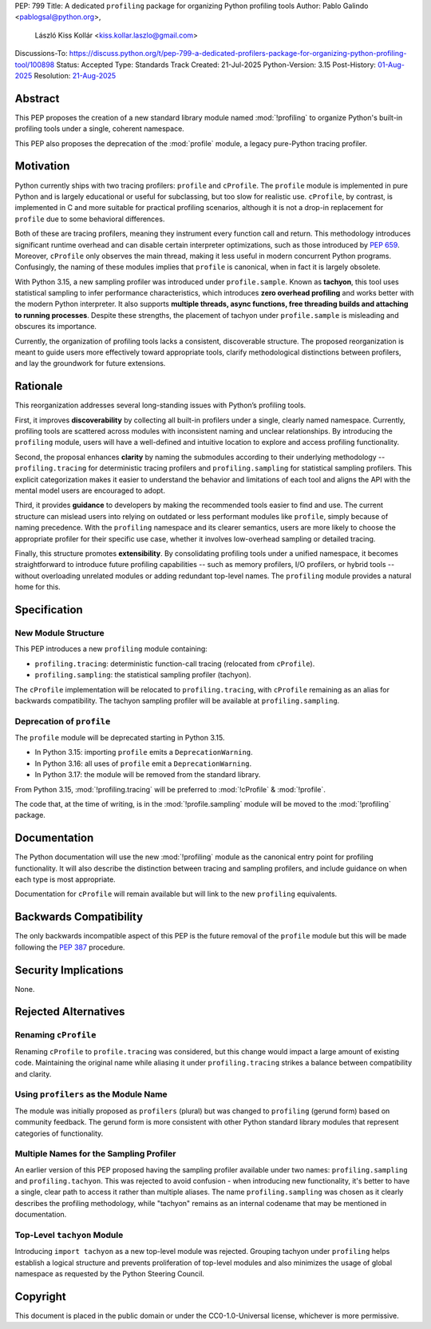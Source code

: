PEP: 799
Title: A dedicated ``profiling`` package for organizing Python profiling tools
Author: Pablo Galindo <pablogsal@python.org>,
        László Kiss Kollár <kiss.kollar.laszlo@gmail.com>
Discussions-To: https://discuss.python.org/t/pep-799-a-dedicated-profilers-package-for-organizing-python-profiling-tool/100898
Status: Accepted
Type: Standards Track
Created: 21-Jul-2025
Python-Version: 3.15
Post-History: `01-Aug-2025 <https://discuss.python.org/t/pep-799-a-dedicated-profilers-package-for-organizing-python-profiling-tool/100898>`__
Resolution: `21-Aug-2025 <https://discuss.python.org/t/pep-799-a-dedicated-profilers-package-for-organizing-python-profiling-tool/100898/21>`__

Abstract
========

This PEP proposes the creation of a new standard library module named
:mod:`!profiling` to organize Python's built-in profiling tools under a single,
coherent namespace.

This PEP also proposes the deprecation of the :mod:`profile` module, a legacy
pure-Python tracing profiler.

Motivation
==========

Python currently ships with two tracing profilers: ``profile`` and ``cProfile``. The
``profile`` module is implemented in pure Python and is largely educational or useful for
subclassing, but too slow for realistic use. ``cProfile``, by contrast, is implemented
in C and more suitable for practical profiling scenarios, although it is not a drop-in
replacement for ``profile`` due to some behavioral differences.

Both of these are tracing profilers, meaning they instrument every function call and return.
This methodology introduces significant runtime overhead and can disable certain interpreter
optimizations, such as those introduced by :pep:`659`. Moreover, ``cProfile`` only observes the
main thread, making it less useful in modern concurrent Python programs. Confusingly, the naming
of these modules implies that ``profile`` is canonical, when in fact it is largely obsolete.

With Python 3.15, a new sampling profiler was introduced under
``profile.sample``. Known as **tachyon**, this tool uses statistical sampling
to infer performance characteristics, which introduces **zero overhead
profiling** and works better with the modern Python interpreter. It also
supports **multiple threads, async functions, free threading builds and
attaching to running processes**. Despite these strengths, the placement of
tachyon under ``profile.sample`` is misleading and obscures its importance.

Currently, the organization of profiling tools lacks a consistent, discoverable structure.
The proposed reorganization is meant to guide users more effectively toward appropriate tools,
clarify methodological distinctions between profilers, and lay the groundwork for future extensions.

Rationale
=========

This reorganization addresses several long-standing issues with Python’s profiling tools.

First, it improves **discoverability** by collecting all built-in profilers
under a single, clearly named namespace. Currently, profiling tools are
scattered across modules with inconsistent naming and unclear relationships. By
introducing the ``profiling`` module, users will have a well-defined and
intuitive location to explore and access profiling functionality.

Second, the proposal enhances **clarity** by naming the submodules according to
their underlying methodology -- ``profiling.tracing`` for deterministic tracing
profilers and ``profiling.sampling`` for statistical sampling profilers. This
explicit categorization makes it easier to understand the behavior and
limitations of each tool and aligns the API with the mental model users are
encouraged to adopt.

Third, it provides **guidance** to developers by making the recommended tools
easier to find and use. The current structure can mislead users into relying on
outdated or less performant modules like ``profile``, simply because of naming
precedence. With the ``profiling`` namespace and its clearer semantics, users
are more likely to choose the appropriate profiler for their specific use case,
whether it involves low-overhead sampling or detailed tracing.

Finally, this structure promotes **extensibility**. By consolidating profiling
tools under a unified namespace, it becomes straightforward to introduce future
profiling capabilities -- such as memory profilers, I/O profilers, or hybrid
tools -- without overloading unrelated modules or adding redundant top-level names.
The ``profiling`` module provides a natural home for this.

Specification
=============

New Module Structure
--------------------

This PEP introduces a new ``profiling`` module containing:

- ``profiling.tracing``: deterministic function-call tracing (relocated from ``cProfile``).
- ``profiling.sampling``: the statistical sampling profiler (tachyon).

The ``cProfile`` implementation will be relocated to ``profiling.tracing``, with ``cProfile``
remaining as an alias for backwards compatibility. The tachyon sampling profiler will be
available at ``profiling.sampling``.

Deprecation of ``profile``
--------------------------

The ``profile`` module will be deprecated starting in Python 3.15.

- In Python 3.15: importing ``profile`` emits a ``DeprecationWarning``.
- In Python 3.16: all uses of ``profile`` emit a ``DeprecationWarning``.
- In Python 3.17: the module will be removed from the standard library.

From Python 3.15, :mod:`!profiling.tracing` will be preferred to :mod:`!cProfile` & :mod:`!profile`.

The code that, at the time of writing, is in the :mod:`!profile.sampling`
module will be moved to the :mod:`!profiling` package.

Documentation
=============

The Python documentation will use the new :mod:`!profiling` module as the canonical
entry point for profiling functionality. It will also describe the distinction between
tracing and sampling profilers, and include guidance on when each type is most appropriate.

Documentation for ``cProfile`` will remain available but will link to
the new ``profiling`` equivalents.

Backwards Compatibility
=======================

The only backwards incompatible aspect of this PEP is the future removal of the ``profile`` module
but this will be made following the :pep:`387` procedure.

Security Implications
=====================

None.

Rejected Alternatives
=====================

Renaming ``cProfile``
---------------------

Renaming ``cProfile`` to ``profile.tracing`` was considered, but this change would impact a
large amount of existing code. Maintaining the original name while aliasing it under
``profiling.tracing`` strikes a balance between compatibility and clarity.

Using ``profilers`` as the Module Name
---------------------------------------

The module was initially proposed as ``profilers`` (plural) but was changed to ``profiling``
(gerund form) based on community feedback. The gerund form is more consistent with other
Python standard library modules that represent categories of functionality.

Multiple Names for the Sampling Profiler
-----------------------------------------

An earlier version of this PEP proposed having the sampling profiler available under two names:
``profiling.sampling`` and ``profiling.tachyon``. This was rejected to avoid confusion - when
introducing new functionality, it's better to have a single, clear path to access it rather than
multiple aliases. The name ``profiling.sampling`` was chosen as it clearly describes the
profiling methodology, while "tachyon" remains as an internal codename that may be mentioned
in documentation.

Top-Level ``tachyon`` Module
----------------------------

Introducing ``import tachyon`` as a new top-level module was rejected. Grouping tachyon under
``profiling`` helps establish a logical structure and prevents proliferation of top-level modules
and also minimizes the usage of global namespace as requested by the Python Steering Council.

Copyright
=========

This document is placed in the public domain or under the CC0-1.0-Universal
license, whichever is more permissive.
